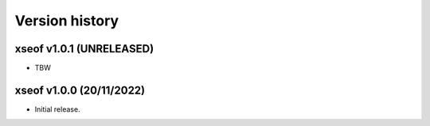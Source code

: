 Version history
===============

xseof v1.0.1 (UNRELEASED)
-------------------------

* TBW


xseof v1.0.0 (20/11/2022)
-------------------------

* Initial release.
